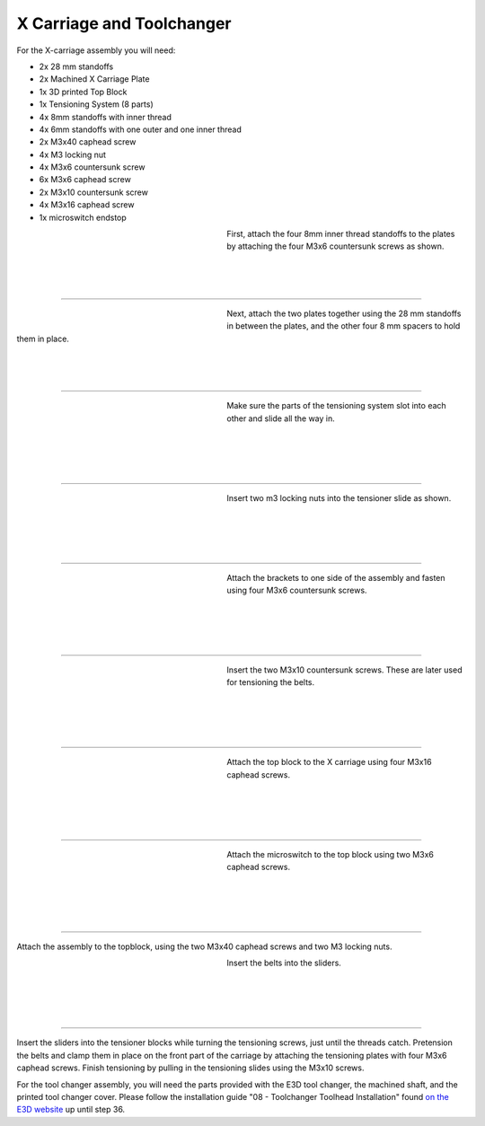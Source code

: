 ################################
X Carriage and Toolchanger
################################

For the X-carriage assembly you will need:

- 2x 28 mm standoffs
- 2x Machined X Carriage Plate
- 1x 3D printed Top Block
- 1x Tensioning System (8 parts)
- 4x 8mm standoffs with inner thread
- 4x 6mm standoffs with one outer and one inner thread
- 2x M3x40 caphead screw
- 4x M3 locking nut
- 4x M3x6 countersunk screw
- 6x M3x6 caphead screw
- 2x M3x10 countersunk screw
- 4x M3x16 caphead screw
- 1x microswitch endstop



.. figure:: img/TChange2.jpg
   :figwidth: 320px
   :alt: Left floating image
   :align: left


| First, attach the four 8mm inner thread standoffs to the plates by attaching the four M3x6 countersunk screws as shown.

| 

| 

| 

----------------------------

.. figure:: img/TChange3.jpg
   :figwidth: 320px
   :alt: Left floating image
   :align: left


| Next, attach the two plates together using the 28 mm standoffs in between the plates, and the other four 8 mm spacers to hold them in place. 

| 

| 

| 

----------------------------


.. figure:: img/TChange4.jpg
   :figwidth: 320px
   :alt: Left floating image
   :align: left


| Make sure the parts of the tensioning system slot into each other and slide all the way in.   

| 

|

| 

| 

----------------------------

.. figure:: img/TChange5.jpg
   :figwidth: 320px
   :alt: Left floating image
   :align: left


| Insert two m3 locking nuts into the tensioner slide as shown.

|

| 

| 

| 

----------------------------

.. figure:: img/TChange6.jpg
   :figwidth: 320px
   :alt: Left floating image
   :align: left

| Attach the brackets to one side of the assembly and fasten using four M3x6 countersunk screws.

| 

|

| 

| 

----------------------------

.. figure:: img/TChange7.jpg
   :figwidth: 320px
   :alt: Left floating image
   :align: left

| Insert the two M3x10 countersunk screws. These are later used for tensioning the belts.

| 

|

| 

| 

----------------------------

.. figure:: img/TChange8.jpg
   :figwidth: 320px
   :alt: Left floating image
   :align: left

| Attach the top block to the X carriage using four M3x16 caphead screws.

| 

|

| 

| 

----------------------------

.. figure:: img/TChange9.jpg
   :figwidth: 320px
   :alt: Left floating image
   :align: left

| Attach the microswitch to the top block using two M3x6 caphead screws.

| 

|

| 

| 

----------------------------


Attach the assembly to the topblock, using the two M3x40 caphead screws and two M3 locking nuts.


.. figure:: img/TChange10.jpg
   :figwidth: 320px
   :alt: Left floating image
   :align: left

| Insert the belts into the sliders.

| 

| 

|

| 

----------------------------

Insert the sliders into the tensioner blocks while turning the tensioning screws, just until the threads catch. Pretension the belts and clamp them in place on the front part of the carriage by attaching the tensioning plates with four M3x6 caphead screws. Finish tensioning by pulling in the tensioning slides using the M3x10 screws.

For the tool changer assembly, you will need the parts provided with the E3D tool changer, the machined shaft, and the printed tool changer cover. Please follow the installation guide "08 - Toolchanger Toolhead Installation" found `on the E3D website <https://e3d-online.zendesk.com/hc/en-us/articles/4402640504081-ToolChanger-Motion-System-Assembly-Guides>`_ up until step 36. 
